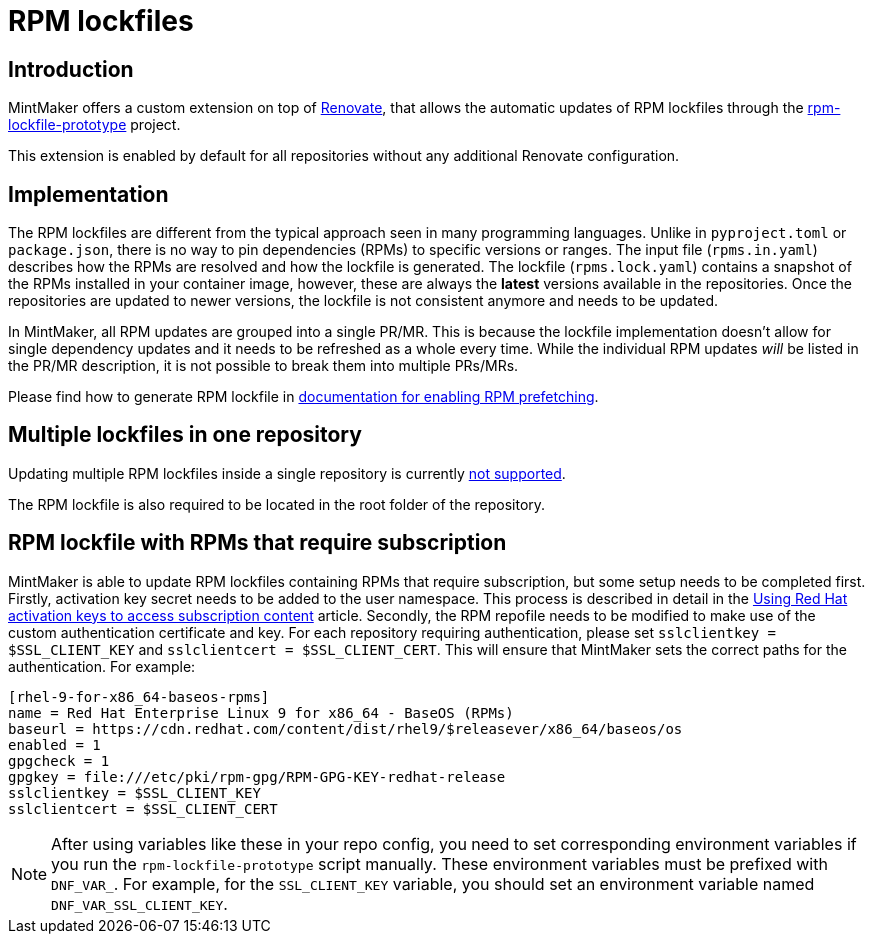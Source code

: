 = RPM lockfiles

== Introduction

MintMaker offers a custom extension on top of https://docs.renovatebot.com/[Renovate], that allows the automatic updates
of RPM lockfiles through the https://github.com/konflux-ci/rpm-lockfile-prototype[rpm-lockfile-prototype] project.

This extension is enabled by default for all repositories without any additional
Renovate configuration.

== Implementation

The RPM lockfiles are different from the typical approach seen in many programming languages.
Unlike in `pyproject.toml` or `package.json`, there is no way to pin dependencies (RPMs) to specific versions or ranges. The input file (`rpms.in.yaml`) describes
how the RPMs are resolved and how the lockfile is generated.
The lockfile (`rpms.lock.yaml`) contains a snapshot of the RPMs installed in
your container image, however, these are always the *latest* versions available
in the repositories. Once the repositories are updated to newer versions, the
lockfile is not consistent anymore and needs to be updated.

In MintMaker, all RPM updates are grouped into a single PR/MR. This is because
the lockfile implementation doesn't allow for single dependency updates
and it needs to be refreshed as a whole every time. While the individual RPM
updates _will_ be listed in the PR/MR description, it is not possible
to break them into multiple PRs/MRs.


Please find how to generate RPM lockfile in xref:ROOT:building:prefetching-dependencies.adoc#rpm[documentation for enabling RPM prefetching].


== Multiple lockfiles in one repository

Updating multiple RPM lockfiles inside a single repository is currently xref:mintmaker:support.adoc#rpm-lock-files[not supported].

The RPM lockfile is also required to be located in the root folder of the repository.

== RPM lockfile with RPMs that require subscription

MintMaker is able to update RPM lockfiles containing RPMs that require subscription, but some setup needs to be completed first. Firstly, activation key secret needs to be added to the user namespace. This process is described in detail in the xref:ROOT:building:activation-keys-subscription.adoc[Using Red Hat activation keys to access subscription content] article. Secondly, the RPM repofile needs to be modified to make use of the custom authentication certificate and key. For each repository requiring authentication, please set `sslclientkey = $SSL_CLIENT_KEY` and `sslclientcert = $SSL_CLIENT_CERT`. This will ensure that MintMaker sets the correct paths for the authentication. For example:

[source]
----
[rhel-9-for-x86_64-baseos-rpms]
name = Red Hat Enterprise Linux 9 for x86_64 - BaseOS (RPMs)
baseurl = https://cdn.redhat.com/content/dist/rhel9/$releasever/x86_64/baseos/os
enabled = 1
gpgcheck = 1
gpgkey = file:///etc/pki/rpm-gpg/RPM-GPG-KEY-redhat-release
sslclientkey = $SSL_CLIENT_KEY
sslclientcert = $SSL_CLIENT_CERT
----

NOTE: After using variables like these in your repo config, you need to set
corresponding environment variables if you run the `rpm-lockfile-prototype`
script manually. These environment variables must be prefixed with `DNF_VAR_`.
For example, for the `SSL_CLIENT_KEY` variable, you should set an environment
variable named `DNF_VAR_SSL_CLIENT_KEY`.
